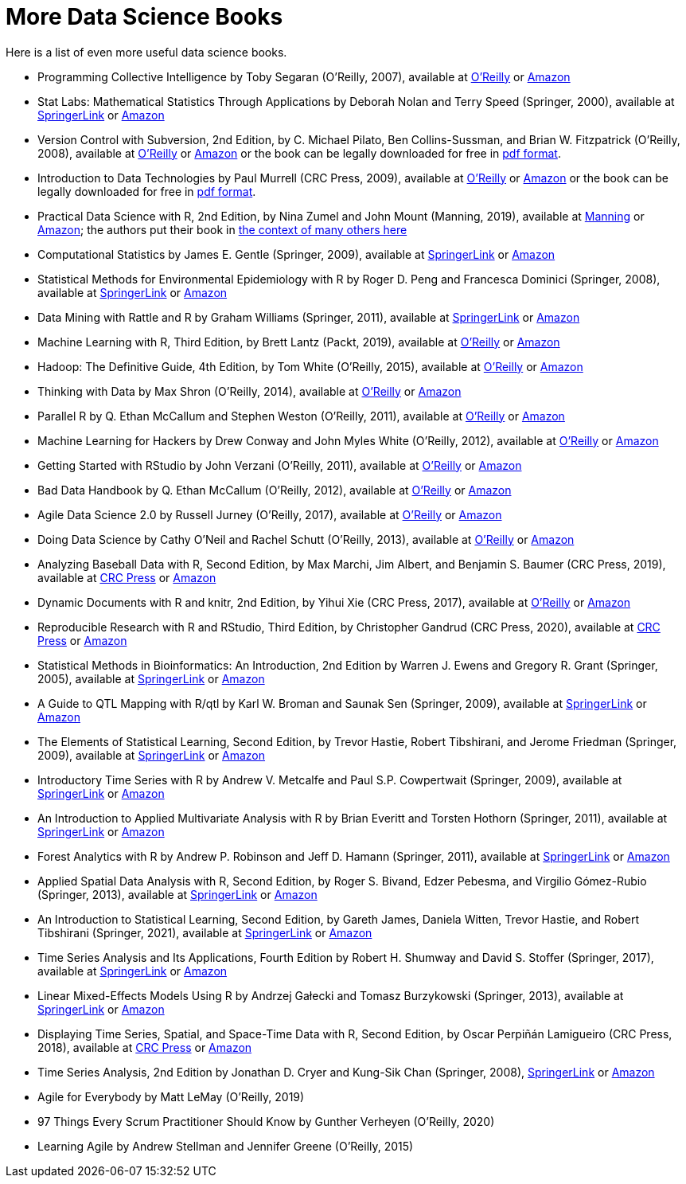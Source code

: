= More Data Science Books

Here is a list of even more useful data science books.

* Programming Collective Intelligence by Toby Segaran (O'Reilly, 2007), available at https://learning.oreilly.com/library/view/programming-collective-intelligence/9780596529321/[O'Reilly] or https://www.amazon.com/dp/0596529325/[Amazon]

* Stat Labs: Mathematical Statistics Through Applications by Deborah Nolan and Terry Speed (Springer, 2000), available at https://link.springer.com/book/10.1007/b98875[SpringerLink] or https://www.amazon.com/dp/0387989749/[Amazon]

* Version Control with Subversion, 2nd Edition, by C. Michael Pilato, Ben Collins-Sussman, and Brian W. Fitzpatrick (O'Reilly, 2008), available at https://learning.oreilly.com/library/view/version-control-with/9780596510336/[O'Reilly] or https://www.amazon.com/dp/0596510330/[Amazon] or the book can be legally downloaded for free in https://svnbook.red-bean.com/[pdf format].

* Introduction to Data Technologies by Paul Murrell (CRC Press, 2009), available at https://learning.oreilly.com/library/view/introduction-to-data/9781420065183/[O'Reilly] or https://www.amazon.com/dp/1420065173/[Amazon] or the book can be legally downloaded for free in https://www.stat.auckland.ac.nz/~paul/ItDT/[pdf format].

* Practical Data Science with R, 2nd Edition, by Nina Zumel and John Mount (Manning, 2019), available at https://www.manning.com/books/practical-data-science-with-r-second-edition[Manning] or https://www.amazon.com/dp/1617295876/[Amazon]; the authors put their book in https://win-vector.com/2014/06/02/how-does-practical-data-science-with-r-stand-out/[the context of many others here]

* Computational Statistics by James E. Gentle (Springer, 2009), available at https://link.springer.com/article/10.1007/s11222-010-9189-9[SpringerLink] or https://www.amazon.com/dp/1461429293/[Amazon]

* Statistical Methods for Environmental Epidemiology with R by Roger D. Peng and Francesca Dominici (Springer, 2008), available at https://link.springer.com/book/10.1007/978-0-387-78167-9[SpringerLink] or https://www.amazon.com/dp/0387781668/[Amazon]

* Data Mining with Rattle and R by Graham Williams (Springer, 2011), available at https://link.springer.com/book/10.1007/978-1-4419-9890-3[SpringerLink] or https://www.amazon.com/dp/1441998896/[Amazon]

* Machine Learning with R, Third Edition, by Brett Lantz (Packt, 2019), available at https://learning.oreilly.com/library/view/machine-learning-with/9781788295864/[O'Reilly] or https://www.amazon.com/dp/1788295862/[Amazon]

* Hadoop: The Definitive Guide, 4th Edition, by Tom White (O'Reilly, 2015), available at https://learning.oreilly.com/library/view/hadoop-the-definitive/9781491901687/[O'Reilly] or https://www.amazon.com/dp/1491901632/[Amazon]

* Thinking with Data by Max Shron (O'Reilly, 2014), available at https://learning.oreilly.com/library/view/thinking-with-data/9781491949757/[O'Reilly] or https://www.amazon.com/dp/1449362931/[Amazon]

* Parallel R by Q. Ethan McCallum and Stephen Weston (O'Reilly, 2011), available at https://learning.oreilly.com/library/view/parallel-r/9781449317850/[O'Reilly] or https://www.amazon.com/dp/1449309925/[Amazon]

* Machine Learning for Hackers by Drew Conway and John Myles White (O'Reilly, 2012), available at https://learning.oreilly.com/library/view/machine-learning-for/9781449330514/[O'Reilly] or https://www.amazon.com/dp/1449303714/[Amazon]

* Getting Started with RStudio by John Verzani (O'Reilly, 2011), available at https://learning.oreilly.com/library/view/getting-started-with/9781449314798/[O'Reilly] or https://www.amazon.com/dp/1449309038/[Amazon]

* Bad Data Handbook by Q. Ethan McCallum (O'Reilly, 2012), available at https://learning.oreilly.com/library/view/bad-data-handbook/9781449324957/[O'Reilly] or https://www.amazon.com/dp/1449321887[Amazon]

* Agile Data Science 2.0 by Russell Jurney (O'Reilly, 2017), available at https://learning.oreilly.com/library/view/agile-data-science/9781491960103/[O'Reilly] or https://www.amazon.com/dp/1491960116/[Amazon]

* Doing Data Science by Cathy O'Neil and Rachel Schutt (O'Reilly, 2013), available at https://learning.oreilly.com/library/view/doing-data-science/9781449363871/[O'Reilly] or https://www.amazon.com/dp/1449358659/[Amazon]

* Analyzing Baseball Data with R, Second Edition, by Max Marchi, Jim Albert, and Benjamin S. Baumer (CRC Press, 2019), available at https://www.routledge.com/Analyzing-Baseball-Data-with-R-Second-Edition/Marchi-Albert-Marchi-Albert-Baumer/p/book/9780815353515[CRC Press] or https://www.amazon.com/dp/0815353510/[Amazon]

* Dynamic Documents with R and knitr, 2nd Edition, by Yihui Xie (CRC Press, 2017), available at https://learning.oreilly.com/library/view/dynamic-documents-with/9781315360706/[O'Reilly] or https://www.amazon.com/dp/0367240467/[Amazon]

* Reproducible Research with R and RStudio, Third Edition, by Christopher Gandrud (CRC Press, 2020), available at https://www.routledge.com/Reproducible-Research-with-R-and-RStudio/Gandrud/p/book/9780367143985[CRC Press] or https://www.amazon.com/dp/0367143984/[Amazon]

* Statistical Methods in Bioinformatics: An Introduction, 2nd Edition by Warren J. Ewens and Gregory R. Grant (Springer, 2005), available at https://link.springer.com/book/10.1007/b137845[SpringerLink] or https://www.amazon.com/dp/0387400826/[Amazon]

* A Guide to QTL Mapping with R/qtl by Karl W. Broman and Saunak Sen (Springer, 2009), available at https://link.springer.com/book/10.1007/978-0-387-92125-9[SpringerLink] or https://www.amazon.com/dp/0387921249/[Amazon]

* The Elements of Statistical Learning, Second Edition, by Trevor Hastie, Robert Tibshirani, and Jerome Friedman (Springer, 2009), available at https://link.springer.com/book/10.1007/978-0-387-84858-7[SpringerLink] or https://www.amazon.com/dp/0387848576/[Amazon]

* Introductory Time Series with R by Andrew V. Metcalfe and Paul S.P. Cowpertwait (Springer, 2009), available at https://link.springer.com/book/10.1007/978-0-387-88698-5[SpringerLink] or https://www.amazon.com/dp/0387886974/[Amazon]

* An Introduction to Applied Multivariate Analysis with R by Brian Everitt and Torsten Hothorn (Springer, 2011), available at https://link.springer.com/book/10.1007/978-1-4419-9650-3[SpringerLink] or https://www.amazon.com/dp/1441996494/[Amazon]

* Forest Analytics with R by Andrew P. Robinson and Jeff D. Hamann (Springer, 2011), available at https://link.springer.com/book/10.1007/978-1-4419-7762-5[SpringerLink] or https://www.amazon.com/dp/1441977619/[Amazon]

* Applied Spatial Data Analysis with R, Second Edition, by Roger S. Bivand, Edzer Pebesma, and Virgilio Gómez-Rubio (Springer, 2013), available at https://link.springer.com/book/10.1007/978-1-4614-7618-4[SpringerLink] or https://www.amazon.com/dp/1461476178/[Amazon]

* An Introduction to Statistical Learning, Second Edition, by Gareth James, Daniela Witten, Trevor Hastie, and Robert Tibshirani (Springer, 2021), available at https://link.springer.com/book/10.1007/978-1-0716-1418-1[SpringerLink] or https://www.amazon.com/dp/1071614177/[Amazon]

* Time Series Analysis and Its Applications, Fourth Edition by Robert H. Shumway and David S. Stoffer (Springer, 2017), available at https://link.springer.com/book/10.1007/978-3-319-52452-8[SpringerLink] or https://www.amazon.com/dp/3319524518/[Amazon]

* Linear Mixed-Effects Models Using R by Andrzej Gałecki and Tomasz Burzykowski (Springer, 2013), available at https://link.springer.com/book/10.1007/978-1-4614-3900-4[SpringerLink] or https://www.amazon.com/dp/1489996672/[Amazon]

* Displaying Time Series, Spatial, and Space-Time Data with R, Second Edition, by Oscar Perpiñán Lamigueiro (CRC Press, 2018), available at https://www.routledge.com/Displaying-Time-Series-Spatial-and-Space-Time-Data-with-R/Lamigueiro/p/book/9781138089983[CRC Press] or https://www.amazon.com/dp/1138089982/[Amazon]

* Time Series Analysis, 2nd Edition by Jonathan D. Cryer and Kung-Sik Chan (Springer, 2008), https://link.springer.com/book/10.1007/978-0-387-75959-3[SpringerLink] or https://www.amazon.com/dp/0387759581/[Amazon]

* Agile for Everybody by Matt LeMay (O'Reilly, 2019)

* 97 Things Every Scrum Practitioner Should Know by Gunther Verheyen (O'Reilly, 2020)

* Learning Agile by Andrew Stellman and Jennifer Greene (O'Reilly, 2015)

